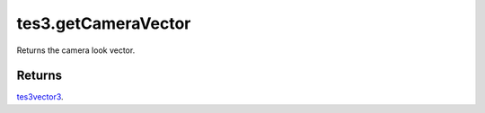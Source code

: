 tes3.getCameraVector
====================================================================================================

Returns the camera look vector.

Returns
----------------------------------------------------------------------------------------------------

`tes3vector3`_.

.. _`tes3vector3`: ../../../lua/type/tes3vector3.html
